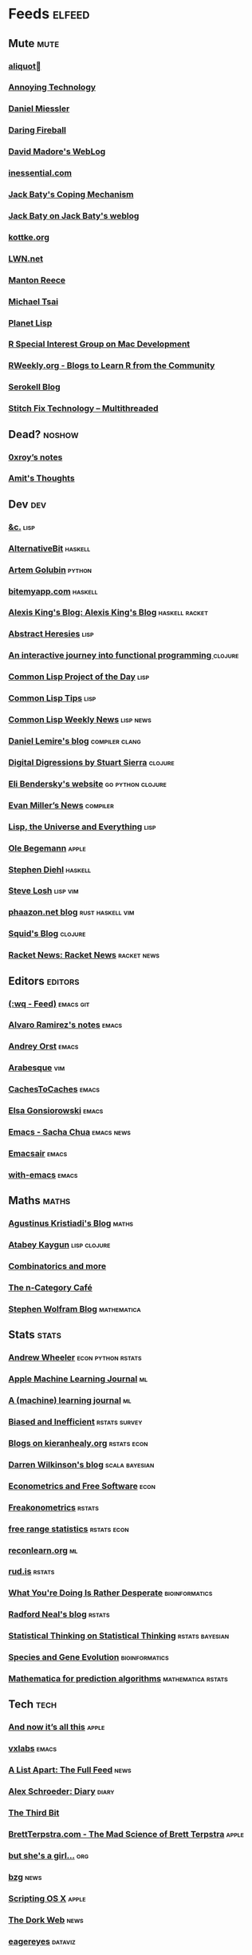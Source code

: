 * Feeds                                                                        :elfeed:
** Mute                                                                       :mute:
*** [[https://aliquote.org/index.xml][aliquot]]
*** [[https://annoying.technology/index.xml][Annoying Technology]]
*** [[https://danielmiessler.com/feed/][Daniel Miessler]]
*** [[https://daringfireball.net/feeds/main][Daring Fireball]]
*** [[http://www.madore.org/~david/weblog/weblog.rss][David Madore's WebLog]]
*** [[https://inessential.com/xml/rss.xml][inessential.com]]
*** [[https://www.baty.blog/feed.rss][Jack Baty's Coping Mechanism]]
*** [[https://www.baty.net/index.xml][Jack Baty on Jack Baty's weblog]]
*** [[http://feeds.kottke.org/main][kottke.org]]
*** [[https://lwn.net/headlines/newrss][LWN.net]]
*** [[https://www.manton.org/feed.xml][Manton Reece]]
*** [[https://mjtsai.com/blog/feed/][Michael Tsai]]
*** [[http://planet.lisp.org/rss20.xml][Planet Lisp]]
*** [[https://groups.google.com/forum/feed/r-sig-mac/topics/rss.xml?num=15][R Special Interest Group on Mac Development]]
*** [[https://rweekly.org/atom.xml][RWeekly.org - Blogs to Learn R from the Community]]
*** [[https://serokell.io/blog.rss.xml][Serokell Blog]]
*** [[https://multithreaded.stitchfix.com/feed.xml][Stitch Fix Technology – Multithreaded]]
** Dead?                                                                      :noshow:
*** [[https://www.0xroy.me/feed.xml][0xroy’s notes]]
*** [[http://amitp.blogspot.com/feeds/posts/default][Amit's Thoughts]]
** Dev                                                                        :dev:
*** [[https://etc.ruricolist.com/feed/][&c.]]                                                                      :lisp:
*** [[https://alternativebit.fr/posts/index.xml][AlternativeBit]]                                                           :haskell:
*** [[https://rushter.com/blog/feed/][Artem Golubin]]                                                            :python:
*** [[https://bitemyapp.com/rss.xml][bitemyapp.com]]                                                            :haskell:
*** [[https://lexi-lambda.github.io/feeds/all.rss.xml][Alexis King's Blog: Alexis King's Blog]]                                   :haskell:racket:
*** [[http://funcall.blogspot.com/feeds/posts/default?alt=rss][Abstract Heresies]]                                                        :lisp:
*** [[https://blog.klipse.tech//feed.xml][An interactive journey into functional programming ]]                      :clojure:
*** [[http://40ants.com/lisp-project-of-the-day/rss.xml][Common Lisp Project of the Day]]                                           :lisp:
*** [[https://lisptips.com/rss][Common Lisp Tips]]                                                         :lisp:
*** [[https://lispnews.wordpress.com/feed/][Common Lisp Weekly News]]                                                  :lisp:news:
*** [[https://lemire.me/blog/feed/][Daniel Lemire's blog]]                                                     :compiler:clang:
*** [[http://stuartsierra.com/feed][Digital Digressions by Stuart Sierra]]                                     :clojure:
*** [[https://eli.thegreenplace.net/feeds/all.atom.xml][Eli Bendersky's website]]                                                  :go:python:clojure:
*** [[http://www.evanmiller.org/news.xml][Evan Miller’s News]]                                                       :compiler:
*** [[http://lisp-univ-etc.blogspot.com/feeds/posts/default/-/en][Lisp, the Universe and Everything]]                                        :lisp:
*** [[https://oleb.net/blog/atom.xml][Ole Begemann]]                                                             :apple:
*** [[http://www.stephendiehl.com/feed.rss][Stephen Diehl]]                                                            :haskell:
*** [[http://feeds2.feedburner.com/stevelosh][Steve Losh]]                                                               :lisp:vim:
*** [[https://phaazon.net/blog/feed][phaazon.net blog]]                                                         :rust:haskell:vim:
*** [[http://gigasquidsoftware.com/atom.xml][Squid's Blog]]                                                             :clojure:
*** [[https://racket-news.com/feeds/all.rss.xml][Racket News: Racket News]]                                                 :racket:news:
** Editors                                                                    :editors:
*** [[https://writequit.org/posts.xml][(:wq - Feed)]]                                                             :emacs:git:
*** [[http://xenodium.com/rss.xml][Alvaro Ramirez's notes]]                                                   :emacs:
*** [[https://andreyorst.gitlab.io/feed.xml][Andrey Orst]]                                                              :emacs:
*** [[https://sanctum.geek.nz/arabesque/feed/][Arabesque]]                                                                :vim:
*** [[http://www.cachestocaches.com/feed/][CachesToCaches]]                                                           :emacs:
*** [[https://www.gonsie.com/blorg/feed.xml][Elsa Gonsiorowski]]                                                        :emacs:
*** [[http://sachachua.com/blog/category/emacs/feed/][Emacs - Sacha Chua]]                                                       :emacs:news:
*** [[https://emacsair.me/feed.xml][Emacsair]]                                                                 :emacs:
*** [[https://with-emacs.com/rss.xml][with-emacs]]                                                               :emacs:
** Maths                                                                      :maths:
*** [[https://wiseodd.github.io/feed.xml][Agustinus Kristiadi's Blog]]                                               :maths:
*** [[https://kaygun.tumblr.com/rss][Atabey Kaygun]]                                                            :lisp:clojure:
*** [[https://gilkalai.wordpress.com/feed/][Combinatorics and more]]
*** [[https://golem.ph.utexas.edu/category/atom10.xml][The n-Category Café]]
*** [[http://blog.stephenwolfram.com/feed/][Stephen Wolfram Blog]]                                                     :mathematica:
** Stats                                                                      :stats:
*** [[https://andrewpwheeler.wordpress.com/feed/][Andrew Wheeler]]                                                           :econ:python:rstats:
*** [[https://machinelearning.apple.com/feed.xml][Apple Machine Learning Journal]]                                           :ml:
*** [[https://lpalmieri.com/index.xml][A (machine) learning journal]]                                             :ml:
*** [[https://notstatschat.rbind.io/index.xml][Biased and Inefficient]]                                                   :rstats:survey:
*** [[https://kieranhealy.org/blog/index.xml][Blogs on kieranhealy.org]]                                                 :rstats:econ:
*** [[http://darrenjw.wordpress.com/feed/][Darren Wilkinson's blog]]                                                  :scala:bayesian:
*** [[http://www.brodrigues.co/index.xml][Econometrics and Free Software]]                                           :econ:
*** [[https://freakonometrics.hypotheses.org/feed][Freakonometrics]]                                                          :rstats:
*** [[http://freerangestats.info/feed.xml][free range statistics]]                                                    :rstats:econ:
*** [[https://reconlearn.org/index.xml][reconlearn.org]]                                                           :ml:
*** [[https://rud.is/b/feed/][rud.is]]                                                                   :rstats:
*** [[http://nsaunders.wordpress.com/feed/][What You're Doing Is Rather Desperate]]                                    :bioinformatics:
*** [[http://radfordneal.wordpress.com/feed/][Radford Neal's blog]]                                                      :rstats:
*** [[http://fharrell.com/index.xml][Statistical Thinking on Statistical Thinking]]                             :rstats:bayesian:
*** [[http://www.cs.rice.edu/~ogilvie/feed.xml][Species and Gene Evolution]]                                               :bioinformatics:
*** [[https://mathematicaforprediction.wordpress.com/feed/][Mathematica for prediction algorithms]]                                    :mathematica:rstats:
** Tech                                                                       :tech:
*** [[https://leancrew.com/all-this/feed/][And now it’s all this]]                                                    :apple:
*** [[https://vxlabs.com/index.xml][vxlabs]]                                                                   :emacs:
*** [[https://alistapart.com/main/feed/][A List Apart: The Full Feed]]                                              :news:
*** [[https://alexschroeder.ch/wiki/feed/full/][Alex Schroeder: Diary]]                                                    :diary:
*** [[http://third-bit.com/feed.xml][The Third Bit]]
*** [[http://brett.trpstra.net/brettterpstra][BrettTerpstra.com - The Mad Science of Brett Terpstra]]                    :apple:
*** [[https://www.rousette.org.uk/index.xml][but she's a girl...]]                                                      :org:
*** [[https://bzg.fr/index.xml][bzg]]                                                                      :news:
*** [[https://scriptingosx.com/feed/][Scripting OS X]]                                                           :apple:
*** [[https://thedorkweb.substack.com/feed/][The Dork Web]]                                                             :news:
*** [[http://eagereyes.org/rss.xml][eagereyes]]                                                                :dataviz:
** Web                                                                        :web:
*** [[http://feeds.feedburner.com/2ality?format=xml][2ality – JavaScript and more]]                                             :javascript:typescript:
*** [[http://tonsky.me/blog/atom.xml][tonsky.me]]                                                                :clojure:apple:
*** [[https://andregarzia.com/feeds/all.rss.xml][AndreGarzia.com: AndreGarzia.com]]                                         :racket:
** TODO
*** [[https://ar.al/index.xml][Aral Balkan]]
*** [[https://brandur.org/articles.atom][Articles - brandur.org]]
*** [[https://beepb00p.xyz/rss.xml][beepb00p]]
*** [[https://milesmcbain.xyz/rss/][Before I Sleep]]
*** [[https://begriffs.com/atom.xml][begriffs.com]]
*** [[https://werd.io/content/posts/?_t=rss][Ben Werdmüller]]
*** [[http://bitemyapp.com/atom.xml][bitemyapp]]
*** [[https://liorpachter.wordpress.com/feed/][Bits of DNA]]
*** [[http://blog.vmchale.com/atom][blog]]
*** [[https://byorgey.wordpress.com/feed/][blog :: Brent -> [String]]]
*** [[https://ma.ttias.be/blog/index.xml][Blog archive by Mattias Geniar on ma.ttias.be]]
*** [[https://blog.einval.eu/posts/index.xml][Blog on EINVAL: Valid solutions for invalid problems]]
*** [[https://www.hillelwayne.com/post/index.xml][Blog on Hillel Wayne]]
*** [[https://bor0.wordpress.com/feed/][bor0's blog]]
*** [[https://skerritt.blog/rss/][Brandon's Blog]]
*** [[http://brendandawes.com/blog/feed/][Brendan Dawes Blog Feed]]
*** [[https://cestlaz.github.io/rss.xml][C'est la Z]]
*** [[http://cxhernandez.com/feed.xml][Carlos Xavier Hernández]]
*** [[https://blog.carlosgaldino.com/atom.xml][carlosgaldino]]
*** [[https://changelog.com/posts/feed][Changelog]]
*** [[https://blog.binchen.org/rss.xml][Chen's blog]]
*** [[https://chrisalbon.com/index.xml][Chris Albon]]
*** [[http://www.cpdiehl.org/atom.xml][Chris Diehl]]
*** [[http://chris.eidhof.nl//index.xml][Chris Eidhof]]
*** [[https://v4.chriskrycho.com/feed.xml][Chris Krycho]]
*** [[https://chris-martin.org/rss.xml][Chris Martin]]
*** [[https://chrispenner.ca/atom.xml][Chris Penner]]
*** [[https://chris-said.io/atom.xml][Chris Said]]
*** [[http://codeandculture.wordpress.com/feed/][Code and Culture]]
*** [[http://corte.si/rss.xml][corte.si]]
*** [[https://dan.lousqui.fr/all.rss.xml][Dan Lousqui]]
*** [[https://danluu.com/atom.xml][Dan Luu]]
*** [[https://www.darkchestnut.com/feed.xml][Dark Chestnut]]
*** [[https://dataorigami.net/blogs/napkin-folding.atom][DataOrigami - Napkin Folding]]
*** [[https://rhettinger.wordpress.com/feed/][Deep Thoughts by Raymond Hettinger]]
*** [[http://www.defmacro.org/feed.xml][defmacro]]
*** [[https://defn.io/index.xml][defn.io]]
*** [[https://sivers.org/en.atom][Derek Sivers]]
*** [[https://blog.kdheepak.com/rss.xml][Dheepak Krishnamurthy's Blog]]
*** [[https://www.spinellis.gr/blog/dds-blog-rss.xml][Diomidis D. Spinellis Web Log]]
*** [[https://dmerej.info/blog/index.xml][dmerej's blog]]
*** [[http://can3p.github.io/atom.xml][Dmitry Petrov]]
*** [[http://www.drbunsen.org/feed.xml][Dr. Bunsen Blog]]
*** [[https://feeds.feedburner.com/dcurtis][Dustin Curtis]]
*** [[http://dustycloud.org/blog/index.xml][DustyCloud Brainstorms]]
*** [[https://blog.regehr.org/feed][Embedded in Academia]]
*** [[http://endlessparentheses.com/atom.xml][Endless Parentheses]]
*** [[http://blog.yossarian.net/feed.xml][ENOSUCHBLOG]]
*** [[https://www.evanjones.ca/index.rss][Evan Jones - Software Engineer | Computer Scientist]]
*** [[https://etienne.depar.is/feeds/index.xml][Étienne Deparis]]
*** [[https://ericlippert.com/feed/][Fabulous adventures in coding]]
*** [[https://fangpenlin.com/feed.xml][Fang-Pen's coding note]]
*** [[https://www.sacrideo.us/rss/][Fastidious Elegance]]
*** [[https://people.gnome.org/~federico/blog/feeds/atom.xml][Federico's Blog]]
*** [[https://ferd.ca/feed.rss][Ferd.ca]]
*** [[https://blog.filippo.io/rss/][Filippo.io]]
*** [[https://flowing.systems/feed.xml][flowing → systems]]
*** [[http://stefanoborini.com/feed.xml][Fly, Crash, Raise Exception]]
*** [[https://tfeb.org/fragments/feeds/all.rss.xml][Fragments: Fragments]]
*** [[http://fmnt.info/feed/atom.xml][Francesco Montanari]]
*** [[https://www.geekabyte.io/feeds/posts/default][geekAbyte]]
*** [[https://shapeshed.com/atom.xml][George Ornbo]]
*** [[https://gregoryszorc.com/blog/feed][Gregory Szorc's Digital Home]]
*** [[https://grisha.org/atom.xml][Gregory Trubetskoy]]
*** [[http://www.lihaoyi.com/feed][Haoyi's Programming Blog]]
*** [[http://www.philipzucker.com/feed/][Hey There Buddo!]]
*** [[https://bphogan.com/index.xml][Home on bphogan.com]]
*** [[https://rakhim.org/index.xml][Home on Rakhim.org]]
*** [[http://hongchao.me/feed.xml][Hongchao's Notes]]
*** [[http://www.howardism.org/index.xml][Howardism]]
*** [[http://fanhuan.github.io/en/feed/][Huan Fan]]
*** [[http://hypercritical.co/feeds/main][Hypercritical]]
*** [[http://www.ibm.com/developerworks/views/opensource/rss/libraryview.jsp?site_id=1&contentarea_by=Open%20source&topic_by=&product_by=&type_by=All%20Types&search_by=&industry_by=&sort_by=Date&series_title_by=][IBM Developer : Open source]]
*** [[https://inconvergent.net/atom.xml][inconvergent]]
*** [[https://increment.com/feed.xml][Increment]]
*** [[http://www.informatimago.com/blog/feed.xml][Informatimago]]
*** [[https://safiire.github.io/atom.xml][Irken Kitties]]
*** [[http://irreal.org/blog/?feed=rss2][Irreal]]
*** [[https://jcarroll.com.au/index.xml][Irregularly Scheduled Programming]]
*** [[https://blogs.princeton.edu/imabandit/feed/][I’m a bandit]]
*** [[https://jacobian.org/atom/entries/][Jacob Kaplan-Moss]]
*** [[https://feeds.feedburner.com/JakeMccrarysMusings][Jake McCrary]]
*** [[http://jakob.space/feed.xml][Jakob's Personal Webpage]]
*** [[https://occasionallycogent.com/feed.xml][James Cash's blog]]
*** [[https://jrsinclair.com/index.rss][James Sinclair]]
*** [[https://www.jefftk.com/news.rss][Jeff Kaufman's Writing]]
*** [[https://gustedt.wordpress.com/feed/][Jens Gustedt's Blog]]
*** [[https://jherrlin.github.io/index.xml][jherrlin]]
*** [[https://jlelse.blog/index.xml][jlelse's Blog]]
*** [[http://feeds.feedburner.com/TheEndeavour][John D. Cook]]
*** [[http://zerolib.com/feed.xml][John Jacobsen]]
*** [[http://www.johnmyleswhite.com/feed/][John Myles White]]
*** [[https://jmtd.net/log/index.atom][Jonathan Dowland's Weblog]]
*** [[https://blog.josephmorag.com/index.xml][Joseph Morag]]
*** [[https://joshbradley.me/index.xml][Josh Bradley | Marketer, Engineer, Analyst on Josh Bradley | Marketer, Coder, Analyst]]
*** [[https://jcs.org/rss][joshua stein]]
*** [[http://journal.stuffwithstuff.com/rss.xml][journal.stuffwithstuff.com]]
*** [[https://www.snellman.net/blog/rss-index.xml][Juho Snellman's Weblog]]
*** [[https://julesh.com/feed/][Jules Hedges]]
*** [[https://jvns.ca/atom.xml][Julia Evans]]
*** [[https://julien.danjou.info/rss/][Julien Danjou]]
*** [[https://kevq.uk/feed/][Kev Quirk]]
*** [[http://david.monniaux.free.fr/dotclear/index.php/feed/atom][La vie est mal configurée]]
*** [[https://lambdaisland.com/feeds/episodes.atom?2019-07-22T09:41:53.235Z][Lambda Island]]
*** [[http://lambda-the-ultimate.org/rss.xml][Lambda the Ultimate - Programming Languages Weblog]]
*** [[https://leahneukirchen.org/blog/index.atom][leah blogs]]
*** [[https://alhassy.github.io/feed.xml][Life & Computing Science]]
*** [[https://lisper.in/feed.xml][Lisper.in]]
*** [[http://www.lispology.com/rss?JHE+3][Lispology]]
*** [[http://ivory.idyll.org/blog/feeds/all.rss.xml][Living in an Ivory Basement]]
*** [[http://www.lostgarden.com/feeds/posts/default][Lost Garden]]
*** [[http://newartisans.com/rss.xml][Lost in Technopolis]]
*** [[https://lukeplant.me.uk/blog/atom/index.xml][Luke Plant's home page]]
*** [[https://blog.poisson.chat/rss.xml][Lysxia's blog]]
*** [[https://hunch.net/?feed=rss2][Machine Learning (Theory)]]
*** [[https://blog.ml.cmu.edu/feed/][Machine Learning Blog | ML@CMU | Carnegie Mellon University]]
*** [[https://francisbach.com/feed/][Machine Learning Research Blog]]
*** [[http://yaroslavvb.blogspot.com/atom.xml][Machine Learning, etc]]
*** [[https://macwright.org/rss.xml][macwright.com]]
*** [[https://manuel-uberti.github.io/feed.xml][Manuel Uberti]]
*** [[http://brooker.co.za/blog/rss.xml][Marc Brooker's Blog]]
*** [[http://mbork.pl?action=rss][Marcin Borkowski: Homepage]]
*** [[http://marco.org/rss][Marco.org]]
*** [[http://blog.markwatson.com/feeds/posts/default][Mark Watson's artificial intelligence and machine learning blog]]
*** [[https://mdhughes.tech/feed/][Mark writes]]
*** [[https://martinfowler.com/feed.atom][Martin Fowler]]
*** [[https://martinheinz.dev/rss/][Martin Heinz's Blog]]
*** [[https://martin-thoma.com/feeds/index.xml][Martin Thoma]]
*** [[https://jeremykun.com/feed/][Math ∩ Programming]]
*** [[https://mattbaker.blog/feed/][Matt Baker's Math Blog]]
*** [[http://matt.might.net/articles/feed.rss][Matt Might's blog]]
*** [[https://mattsegal.dev/feeds/rss.xml][Matt Segal Dev]]
*** [[https://vuorre.netlify.app/index.xml][Matti Vuorre]]
*** [[http://feeds.feedburner.com/MeltingAsphalt][Melting Asphalt]]
*** [[http://meow.noopkat.com/rss/][meow machine]]
*** [[http://metaredux.com/feed.xml][Meta Redux]]
*** [[http://adventures.michaelfbryan.com/index.xml][Michael-F-Bryan]]
*** [[https://ekaschalk.github.io/index.xml][Modern Emacs on Modern Emacs]]
*** [[https://morgenthum.dev/rss.xml][morgenthum.dev - software development and architecture]]
*** [[https://www.mortens.dev/feeds/all.atom.xml][Morten's Dev]]
*** [[https://www.mostlymaths.net/feeds/posts/default][Mostly Maths]]
*** [[https://mostlymaths.net/index.xml][mostlymaths.net]]
*** [[http://notes.eatonphil.com/rss.xml][My notes]]
*** [[https://ngoldbaum.github.io/index.xml][Nathan Goldbaum]]
*** [[https://nedbatchelder.com/blog/rss.xml][Ned Batchelder's blog]]
*** [[https://nibblestew.blogspot.com/feeds/posts/default][Nibble Stew]]
*** [[https://nhigham.com/feed/][Nick Higham]]
*** [[https://noonker.github.io/index.xml][Noonker]]
*** [[https://archive.casouri.cat/note/rss.xml][Notes]]
*** [[http://nullprogram.com/blog/index.rss][null program]]
*** [[https://vfoley.xyz/index.xml][Occasionally sane]]
*** [[http://okmij.org/ftp/rss.xml][okmij.org]]
*** [[https://oli.me.uk/feed.xml][Oliver Caldwell's blog]]
*** [[https://www.eidel.io/feed.xml][Oliver Eidel - Articles]]
*** [[https://www.tbray.org/ongoing/ongoing.atom][ongoing by Tim Bray]]
*** [[https://feedpress.me/tnb][Open Folder]]
*** [[https://feeds.feedburner.com/exarg][Open Source is Everything]]
*** [[https://www.parsonsmatt.org/feed.xml][Overcoming Software]]
*** [[https://owoga.com/rss/][Owoga]]
*** [[https://www.pvk.ca/atom.xml][Paul Khuong: some Lisp]]
*** [[https://travisdowns.github.io/feed.xml][Performance Matters]]
*** [[https://danielsz.github.io/atom.xml][Perfumed Nightmare]]
*** [[https://ambrevar.xyz/atom.xml][Pierre Neidhardt's homepage]]
*** [[https://planspace.org/rss.xml][plan ➔ space]]
*** [[http://plasmasturm.org/feed][plasmasturm.org]]
*** [[https://blog.ploeh.dk/rss.xml][ploeh blog]]
*** [[https://pointersgonewild.com/feed/][Pointers Gone Wild]]
*** [[https://politbistro.hypotheses.org/feed][Polit’bistro]]
*** [[https://hypirion.com/rss/all][Polymatheia]]
*** [[https://vincent.demeester.fr/index.xml][Posts]]
*** [[https://0x0f0f0f.github.io/posts/index.xml][Posts on 0x0f0f0f]]
*** [[https://andrewgoldstone.com/post/index.xml][Posts on Andrew Goldstone]]
*** [[https://blog.nelhage.com/atom.xml][Posts on Made of Bugs]]
*** [[https://www.monicaalexander.com/posts/index.xml][Posts on Monica Alexander]]
*** [[http://fharrell.com/post/index.xml][Posts on Statistical Thinking]]
*** [[https://www.greghendershott.com/feeds/all.rss.xml][Posts tagged "all"]]
*** [[http://pragmaticemacs.com/feed/][Pragmatic Emacs]]
*** [[https://www.leeholmes.com/blog/feed/][Precision Computing]]
*** [[https://www.allendowney.com/blog/feed/][Probably Overthinking It]]
*** [[https://programmingisterrible.com/rss][programming is terrible]]
*** [[http://programmingpraxis.com/feed/][Programming Praxis]]
*** [[https://www.nayuki.io/rss20.xml][Project Nayuki]]
*** [[http://sumsar.net/atom.xml][Publishable Stuff]]
*** [[https://f.briatte.org/r/rss][R / Notes]]
*** [[https://feeds.feedburner.com/RPsychologist][R Psychologist RSS feed (last 10 posts)]]
*** [[https://ryxcommar.com/feed/][r y x, r]]
*** [[https://www.benrady.com/atom.xml][Radyology]]
*** [[https://blog.jessfraz.com/index.xml][Ramblings from Jessie]]
*** [[https://rambo.codes/feed.xml][Rambo Codes]]
*** [[https://raphlinus.github.io/feed.xml][Raph Levien’s blog]]
*** [[https://reasonablypolymorphic.com/feed.rss][Reasonably Polymorphic]]
*** [[http://morrick.me/feed][Riccardo Mori]]
*** [[http://feeds.feedburner.com/ProfessorRobJHyndman][Rob J Hyndman]]
*** [[https://feeds.feedburner.com/robinsloan][Robin's blog]]
*** [[https://ro-che.info/articles/rss.xml][Roman Cheplyaka]]
*** [[http://blog.rongarret.info/feeds/posts/default][Rondam Ramblings]]
*** [[https://sagegerard.com/index.rss.xml][SageGerard.com]]
*** [[https://www.schneier.com/blog/atom.xml][Schneier on Security]]
*** [[http://feeds.hanselman.com/ScottHanselman][Scott Hanselman's Blog]]
*** [[https://www.seancassidy.me/atom.xml][sean cassidy]]
*** [[http://blog.fogus.me/feed/][Send More Paramedics]]
*** [[https://simonwillison.net/atom/everything/][Simon Willison's Weblog]]
*** [[https://simplystatistics.org/index.xml][Simply Statistics]]
*** [[https://so.nwalsh.com/feed.rss][so…]]
*** [[https://standblog.org/blog/feed/atom][Standblog]]
*** [[https://statisticalhorizons.com/feed][Statistical Horizons]]
*** [[http://stevenrosenberg.net/blog/index.rss2][Steven Rosenberg]]
*** [[https://stjepang.github.io/feed.xml][Stjepan’s blog]]
*** [[http://stratechery.com/feed/][Stratechery by Ben Thompson]]
*** [[https://www.strchr.com/?feed=/][strchr.com updates]]
*** [[http://neugierig.org/software/blog/atom.xml][Tech Notes]]
*** [[http://technomancy.us/feed/atom.xml][Technomancy]]
*** [[http://techsnuffle.com/feed.xml][TechSnuffle]]
*** [[https://toroid.org/etc/index.atom][The Advisory Boar]]
*** [[https://joshrollinswrites.com/index.xml][The Art of Not Asking Why]]
*** [[https://tapoueh.org/index.xml][The Art of PostgreSQL]]
*** [[https://alex-hhh.github.io/feeds/all.rss.xml][The Blog of Alex Harsányi: The Blog of Alex Harsányi]]
*** [[https://floooh.github.com/feed.xml][The Brain Dump]]
*** [[http://blog.cleancoder.com/atom.xml][The Clean Code Blog]]
*** [[http://feeds.feedburner.com/TheGrandLocus?format=xml][The Grand Locus]]
*** [[http://calculist.org/feed.xml][The Little Calculist]]
*** [[https://blog.acolyer.org/feed/][the morning paper]]
*** [[https://eamonnsullivan.co.uk/feed.xml][The one thing necessary]]
*** [[https://www.refsmmat.com/rss.xml][the refsmmat report - All posts]]
*** [[http://shape-of-code.coding-guidelines.com/feed/][The Shape of Code]]
*** [[http://blog.stata.com/feed/][The Stata Blog]]
*** [[http://feedpress.me/TheTechnium][The Technium]]
*** [[https://blog.plover.com/index.rss][The Universe of Discourse]]
*** [[https://mailund.github.io/r-programmer-blog/index.xml][The Working R Programmer]]
*** [[https://thomashoneyman.com/index.xml][Thomas Honeyman]]
*** [[https://thorstenball.com/atom.xml][Thorsten Ball]]
*** [[https://meyerweb.com/eric/thoughts/rss2/full][Thoughts From Eric]]
*** [[https://irrlab.com/feed/][thoughts…]]
*** [[http://bactra.org/weblog/index.rss][Three-Toed Sloth]]
*** [[http://tomasp.net/rss.xml][Tomas Petricek - Languages and tools, open-source, philosophy of science and F# coding]]
*** [[https://blog.viktomas.com/index.xml][Tomas Vik]]
*** [[https://tech.tonyballantyne.com/feed/][Tony Ballantyne Tech]]
*** [[https://quinnj.home.blog/feed/][Traitement de Données]]
*** [[https://www.travishinkelman.com/index.xml][Travis Hinkelman]]
*** [[http://leahneukirchen.org/trivium/index.atom][Trivium]]
*** [[http://troubles.md/index.xml][troubles.md]]
*** [[https://twobithistory.org/feed.xml][Two-Bit History]]
*** [[https://tychoish.com/index.xml][tychoish]]
*** [[https://tyler.io/feed/][tyler.io]]
*** [[https://bradleytaunt.com/atom.xml][Ugly Duck]]
*** [[https://underjord.io/feed.xml][Underjord]]
*** [[https://jrms-random-blog.blogspot.com/feeds/posts/default][Unsyndicated]]
*** [[https://usesthis.com/feed.atom][Uses This]]
*** [[http://varianceexplained.org/feed.xml][Variance Explained]]
*** [[https://blog.veitheller.de/feed.rss][Veit's Blog]]
*** [[https://www.jimhester.com/post/index.xml][Videos / Posts on Jim Hester]]
*** [[https://vincent.bernat.ch/en/blog/atom.xml][Vincent Bernat]]
*** [[https://vis4.net/blog/atom.xml][vis4.net]]
*** [[https://blog.vivekhaldar.com/rss][Vivek Haldar]]
*** [[http://feeds.feedburner.com/WalkingRandomly][Walking Randomly]]
*** [[https://sandymaguire.me/feed.rss][We Can Solve This]]
*** [[https://weinholt.se/feed.xml][weinholt.se]]
*** [[https://www.wezm.net/feed/][Wesley Moore]]
*** [[https://terrytao.wordpress.com/feed/][What's new]]
*** [[https://willschenk.com/feed.xml][Will Schenk]]
*** [[https://williamyaoh.com/feed.atom][William Yao's Haskell Musings]]
*** [[https://christiantietze.de/feed.atom][Worklog of Christian Tietze]]
*** [[http://www.linusakesson.net/rssfeed.php][www.linusakesson.net]]
*** [[https://yarmo.eu/rss/all][Yarmo's blog and notes]]
*** [[http://www.mycpu.org/feed.xml][Yet Another Technical Blog]]
*** [[https://lispblog.xach.com/rss][Zach Beane Common Lisp]]
*** [[https://zanshin.net/atom.xml][Zanshin.net - Technology and Life]]
*** [[https://lthms.xyz/rss][~lthms]]
*** [[https://tymoon.eu/api/reader/atom][妖怪世捨て人]]
